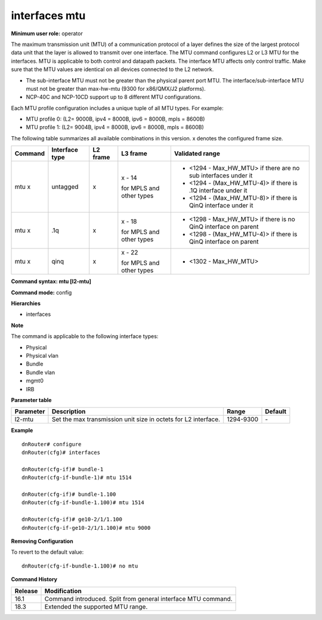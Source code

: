 interfaces mtu
--------------

**Minimum user role:** operator

The maximum transmission unit (MTU) of a communication protocol of a layer defines the size of the largest protocol data unit that the layer is allowed to transmit over one interface. The MTU command configures L2 or L3 MTU for the interfaces. MTU is applicable to both control and datapath packets. The interface MTU affects only control traffic. Make sure that the MTU values are identical on all devices connected to the L2 network.

-	The sub-interface MTU must not be greater than the physical parent port MTU. The interface/sub-interface MTU must not be greater than max-hw-mtu (9300 for x86/QMX/J2 platforms).
-	NCP-40C and NCP-10CD support up to 8 different MTU configurations.

Each MTU profile configuration includes a unique tuple of all MTU types. For example:

-	MTU profile 0: (L2= 9000B, ipv4 = 8000B, ipv6 = 8000B, mpls = 8600B)
-	MTU profile 1: (L2= 9004B, ipv4 = 8000B, ipv6 = 8000B, mpls = 8600B)

The following table summarizes all available combinations in this version. x denotes the configured frame size.

+-------------+----------------+----------+--------------------------+---------------------------------------------------------------------+
| Command     | Interface type | L2 frame | L3 frame                 | Validated range                                                     |
+=============+================+==========+==========================+=====================================================================+
| mtu x       | untagged       | x        | x - 14                   | -  <1294 - Max_HW_MTU> if there are no sub interfaces under it      |
|             |                |          |                          |                                                                     |
|             |                |          | for MPLS and other types | -  <1294 - (Max_HW_MTU-4)> if there is .1Q interface under it       |
|             |                |          |                          |                                                                     |
|             |                |          |                          | -  <1294 - (Max_HW_MTU-8)> if there is QinQ interface under it      |
+-------------+----------------+----------+--------------------------+---------------------------------------------------------------------+
| mtu x       | .1q            | x        | x - 18                   | -  <1298 - Max_HW_MTU> if there is no QinQ interface on parent      |
|             |                |          |                          |                                                                     |
|             |                |          | for MPLS and other types | -  <1298 - (Max_HW_MTU-4)> if there is QinQ interface on parent     |
+-------------+----------------+----------+--------------------------+---------------------------------------------------------------------+
| mtu x       | qinq           | x        | x - 22                   | -  <1302 - Max_HW_MTU>                                              |
|             |                |          |                          |                                                                     |
|             |                |          | for MPLS and other types |                                                                     |
+-------------+----------------+----------+--------------------------+---------------------------------------------------------------------+

**Command syntax: mtu [l2-mtu]**

**Command mode:** config

**Hierarchies**

- interfaces

**Note**

The command is applicable to the following interface types:

- Physical
- Physical vlan
- Bundle
- Bundle vlan
- mgmt0
- IRB

**Parameter table**

+-----------+----------------------------------------------------------------+-----------+---------+
| Parameter | Description                                                    | Range     | Default |
+===========+================================================================+===========+=========+
| l2-mtu    | Set the max transmission unit size in octets for L2 interface. | 1294-9300 | \-      |
+-----------+----------------------------------------------------------------+-----------+---------+

**Example**
::

    dnRouter# configure
    dnRouter(cfg)# interfaces

    dnRouter(cfg-if)# bundle-1
    dnRouter(cfg-if-bundle-1)# mtu 1514

    dnRouter(cfg-if)# bundle-1.100
    dnRouter(cfg-if-bundle-1.100)# mtu 1514

    dnRouter(cfg-if)# ge10-2/1/1.100
    dnRouter(cfg-if-ge10-2/1/1.100)# mtu 9000


**Removing Configuration**

To revert to the default value:
::

    dnRouter(cfg-if-bundle-1.100)# no mtu

**Command History**

+---------+---------------------------------------------------------------+
| Release | Modification                                                  |
+=========+===============================================================+
| 16.1    | Command introduced. Split from general interface MTU command. |
+---------+---------------------------------------------------------------+
| 18.3    | Extended the supported MTU range.                             |
+---------+---------------------------------------------------------------+
